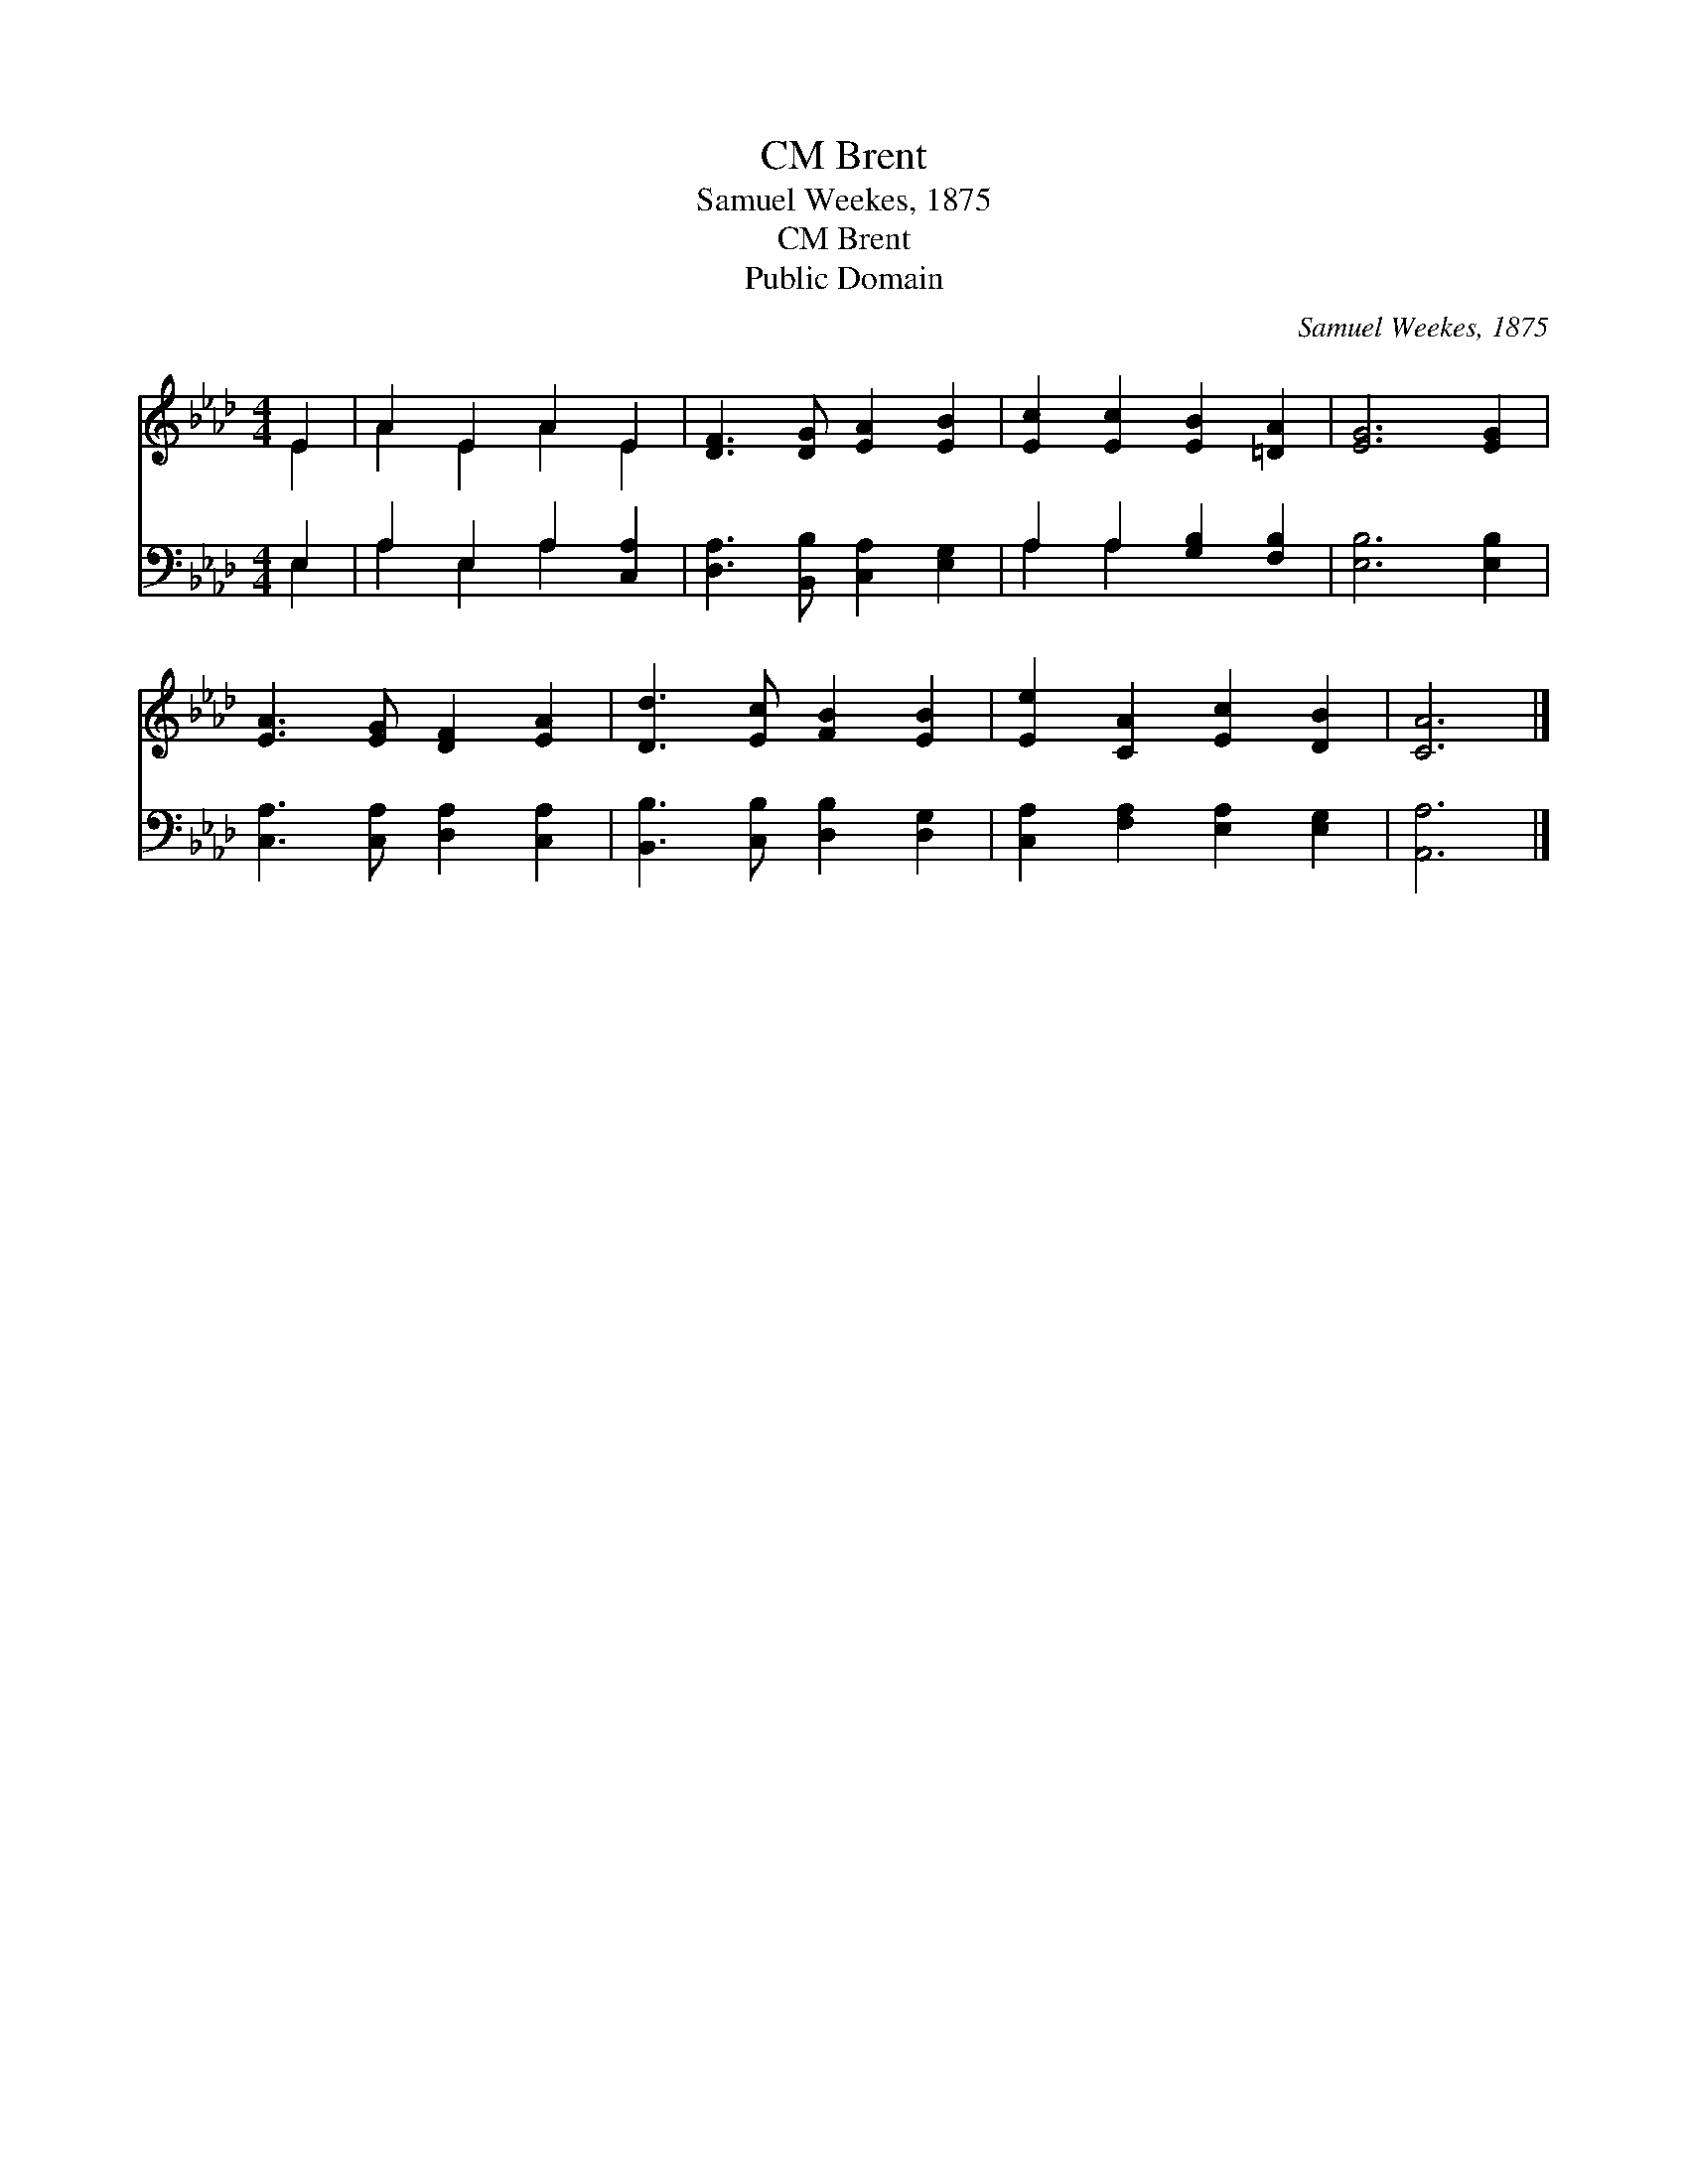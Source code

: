 X:1
T:Brent, CM
T:Samuel Weekes, 1875
T:Brent, CM
T:Public Domain
C:Samuel Weekes, 1875
Z:Public Domain
%%score ( 1 2 ) ( 3 4 )
L:1/8
M:4/4
K:Ab
V:1 treble 
V:2 treble 
V:3 bass 
V:4 bass 
V:1
 E2 | A2 E2 A2 E2 | [DF]3 [DG] [EA]2 [EB]2 | [Ec]2 [Ec]2 [EB]2 [=DA]2 | [EG]6 [EG]2 | %5
 [EA]3 [EG] [DF]2 [EA]2 | [Dd]3 [Ec] [FB]2 [EB]2 | [Ee]2 [CA]2 [Ec]2 [DB]2 | [CA]6 |] %9
V:2
 E2 | A2 E2 A2 E2 | x8 | x8 | x8 | x8 | x8 | x8 | x6 |] %9
V:3
 E,2 | A,2 E,2 A,2 [C,A,]2 | [D,A,]3 [B,,B,] [C,A,]2 [E,G,]2 | A,2 A,2 [G,B,]2 [F,B,]2 | %4
 [E,B,]6 [E,B,]2 | [C,A,]3 [C,A,] [D,A,]2 [C,A,]2 | [B,,B,]3 [C,B,] [D,B,]2 [D,G,]2 | %7
 [C,A,]2 [F,A,]2 [E,A,]2 [E,G,]2 | [A,,A,]6 |] %9
V:4
 E,2 | A,2 E,2 A,2 x2 | x8 | A,2 A,2 x4 | x8 | x8 | x8 | x8 | x6 |] %9

